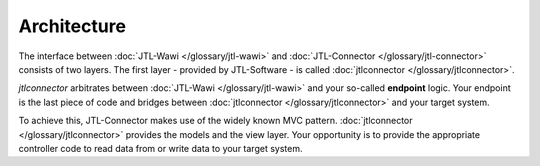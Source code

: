 .. _connector-architecture:

Architecture
============

The interface between :doc:`JTL-Wawi </glossary/jtl-wawi>` and :doc:`JTL-Connector </glossary/jtl-connector>` consists of two layers.
The first layer - provided by JTL-Software - is called :doc:`jtlconnector </glossary/jtlconnector>`.

.. image:: /_images/connector_flow.png

`jtlconnector` arbitrates between :doc:`JTL-Wawi </glossary/jtl-wawi>` and your so-called **endpoint** logic.
Your endpoint is the last piece of code and bridges between :doc:`jtlconnector </glossary/jtlconnector>` and your target system.

To achieve this, JTL-Connector makes use of the widely known MVC pattern.
:doc:`jtlconnector </glossary/jtlconnector>` provides the models and the view layer.
Your opportunity is to provide the appropriate controller code to read data from or write data to your target system.